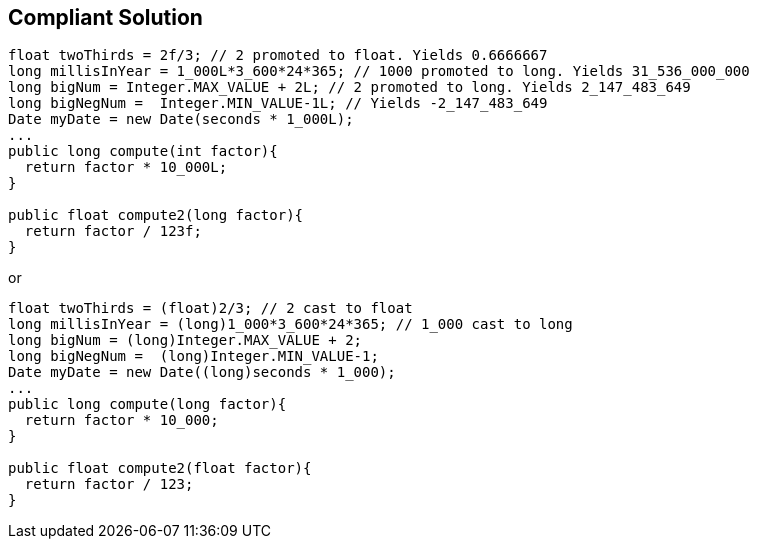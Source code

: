 == Compliant Solution

----
float twoThirds = 2f/3; // 2 promoted to float. Yields 0.6666667
long millisInYear = 1_000L*3_600*24*365; // 1000 promoted to long. Yields 31_536_000_000
long bigNum = Integer.MAX_VALUE + 2L; // 2 promoted to long. Yields 2_147_483_649
long bigNegNum =  Integer.MIN_VALUE-1L; // Yields -2_147_483_649
Date myDate = new Date(seconds * 1_000L);
...
public long compute(int factor){
  return factor * 10_000L;
}

public float compute2(long factor){
  return factor / 123f;
}
----
or

----
float twoThirds = (float)2/3; // 2 cast to float
long millisInYear = (long)1_000*3_600*24*365; // 1_000 cast to long
long bigNum = (long)Integer.MAX_VALUE + 2;
long bigNegNum =  (long)Integer.MIN_VALUE-1;
Date myDate = new Date((long)seconds * 1_000);
...
public long compute(long factor){
  return factor * 10_000;
}

public float compute2(float factor){
  return factor / 123;
}
----
